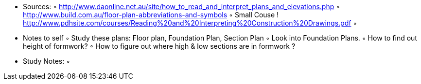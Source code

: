     • Sources:
        ◦ http://www.daonline.net.au/site/how_to_read_and_interpret_plans_and_elevations.php 
        ◦ http://www.build.com.au/floor-plan-abbreviations-and-symbols
        ◦ Small Couse ! http://www.pdhsite.com/courses/Reading%20and%20Interpreting%20Construction%20Drawings.pdf
        ◦ 
    • Notes to self
        ◦ Study these plans: Floor plan, Foundation Plan, Section Plan
        ◦ Look into Foundation Plans.
        ◦ How to find out height of formwork? 
        ◦ How to figure out where high & low sections are in formwork ? 
    • Study Notes:
        ◦ 